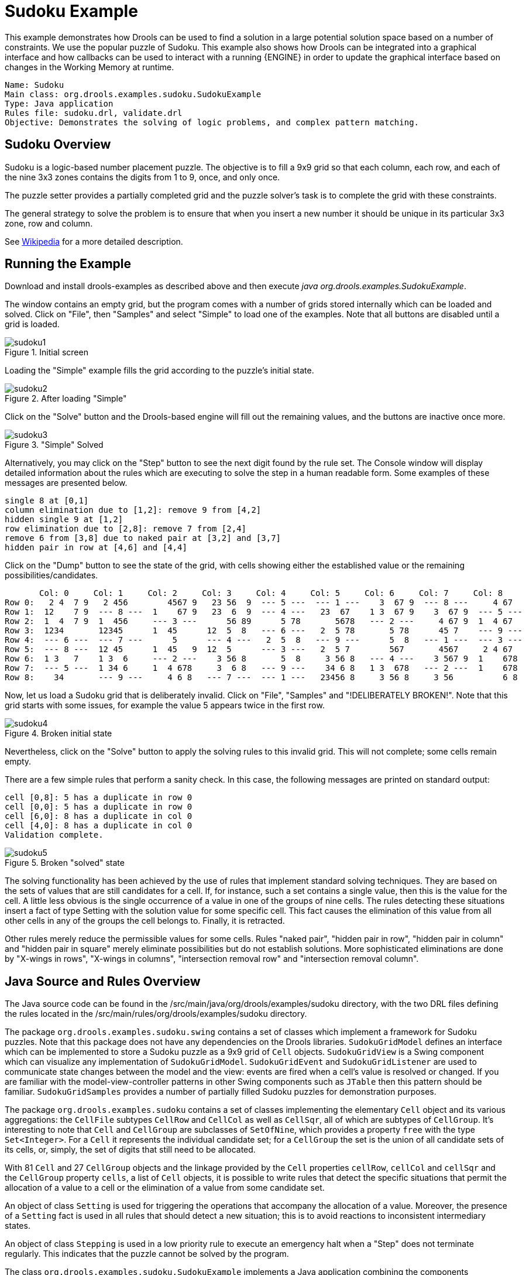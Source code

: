 = Sudoku Example

This example demonstrates how Drools can be used to find a solution in a large potential solution space based on a number of constraints.
We use the popular puzzle of Sudoku.
This example also shows how Drools can be integrated into a graphical interface and how callbacks can be used to interact with a running {ENGINE} in order to update the graphical interface based on changes in the Working Memory at runtime.

[source]
----
Name: Sudoku
Main class: org.drools.examples.sudoku.SudokuExample
Type: Java application
Rules file: sudoku.drl, validate.drl
Objective: Demonstrates the solving of logic problems, and complex pattern matching.
----


== Sudoku Overview


Sudoku is a logic-based number placement puzzle.
The objective is to fill a 9x9 grid so that each column, each row, and each of the nine 3x3 zones contains the digits from 1 to 9, once, and only once.

The puzzle setter provides a partially completed grid and the puzzle solver's task is to complete the grid with these constraints.

The general strategy to solve the problem is to ensure that when you insert a new number it should be unique in its particular 3x3 zone, row and column.

See http://en.wikipedia.org/wiki/Sudoku[Wikipedia] for a more detailed description.

== Running the Example


Download and install drools-examples as described above and then execute [path]_java org.drools.examples.SudokuExample_.

The window contains an empty grid, but the program comes with a number of grids stored internally which can be loaded and solved.
Click on "File", then "Samples" and select "Simple" to load one of the examples.
Note that all buttons are disabled until a grid is loaded.


.Initial screen
image::Examples/SudokuExample/sudoku1.png[align="center"]

Loading the "Simple" example fills the grid according to the puzzle's initial state.

.After loading "Simple"
image::Examples/SudokuExample/sudoku2.png[align="center"]

Click on the "Solve" button and the Drools-based engine will fill out the remaining values, and the buttons are inactive once more.

."Simple" Solved
image::Examples/SudokuExample/sudoku3.png[align="center"]

Alternatively, you may click on the "Step" button to see the next digit found by the rule set.
The Console window will display detailed information about the rules which are executing to solve the step in a human readable form.
Some examples of these messages are presented below.


----
single 8 at [0,1]
column elimination due to [1,2]: remove 9 from [4,2]
hidden single 9 at [1,2]
row elimination due to [2,8]: remove 7 from [2,4]
remove 6 from [3,8] due to naked pair at [3,2] and [3,7]
hidden pair in row at [4,6] and [4,4]
----

Click on the "Dump" button to see the state of the grid, with cells showing either the established value or the remaining possibilities/candidates.


----
       Col: 0     Col: 1     Col: 2     Col: 3     Col: 4     Col: 5     Col: 6     Col: 7     Col: 8
Row 0:   2 4  7 9   2 456        4567 9   23 56  9  --- 5 ---  --- 1 ---    3  67 9  --- 8 ---     4 67
Row 1:  12    7 9  --- 8 ---  1    67 9   23  6  9  --- 4 ---   23  67    1 3  67 9    3  67 9  --- 5 ---
Row 2:  1  4  7 9  1  456     --- 3 ---      56 89      5 78       5678   --- 2 ---     4 67 9  1  4 67
Row 3:  1234       12345      1  45      12  5  8   --- 6 ---   2  5 78       5 78      45 7    --- 9 ---
Row 4:  --- 6 ---  --- 7 ---      5      --- 4 ---   2  5  8   --- 9 ---      5  8   --- 1 ---  --- 3 ---
Row 5:  --- 8 ---  12 45      1  45   9  12  5      --- 3 ---   2  5 7        567       4567     2 4 67
Row 6:  1 3   7    1 3  6     --- 2 ---    3 56 8       5  8     3 56 8   --- 4 ---    3 567 9  1    678
Row 7:  --- 5 ---  1 34 6     1  4 678     3  6 8   --- 9 ---    34 6 8   1 3  678   --- 2 ---  1    678
Row 8:    34       --- 9 ---     4 6 8   --- 7 ---  --- 1 ---   23456 8     3 56 8     3 56          6 8
----

Now, let us load a Sudoku grid that is deliberately invalid. Click on "File", "Samples" and "!DELIBERATELY BROKEN!".
Note that this grid starts with some issues, for example the value 5 appears twice in the first row.

.Broken initial state
image::Examples/SudokuExample/sudoku4.png[align="center"]

Nevertheless, click on the "Solve" button to apply the solving rules to this invalid grid.
This will not complete; some cells remain empty.

There are a few simple rules that perform a sanity check.
In this case, the following messages are printed on standard output:

----
cell [0,8]: 5 has a duplicate in row 0
cell [0,0]: 5 has a duplicate in row 0
cell [6,0]: 8 has a duplicate in col 0
cell [4,0]: 8 has a duplicate in col 0
Validation complete.
----

.Broken "solved" state
image::Examples/SudokuExample/sudoku5.png[align="center"]

The solving functionality has been achieved by the use of rules that implement standard solving techniques.
They are based on the sets of values that are still candidates for a cell.
If, for instance, such a set contains a single value, then this is the value for the cell.
A little less obvious is the single occurrence of a value in one of the groups of nine cells.
The rules detecting these situations insert a fact of type Setting with the solution value for some specific cell.
This fact causes the elimination of this value from all other cells in any of the groups the cell belongs to.
Finally, it is retracted.

Other rules merely reduce the permissible values for some cells.
Rules "naked pair", "hidden pair in row", "hidden pair in column" and "hidden pair in square" merely eliminate possibilities but do not establish solutions.
More sophisticated eliminations are done by "X-wings in rows", "X-wings in columns", "intersection removal row" and "intersection removal column".

== Java Source and Rules Overview


The Java source code can be found in the /src/main/java/org/drools/examples/sudoku directory, with the two DRL files defining the rules located in the /src/main/rules/org/drools/examples/sudoku directory.

The package `org.drools.examples.sudoku.swing` contains a set of classes which implement a framework for Sudoku puzzles.
Note that this package does not have any dependencies on the Drools libraries.
`SudokuGridModel` defines an interface which can be implemented to store a Sudoku puzzle as a 9x9 grid of `Cell` objects.
`SudokuGridView` is a Swing component which can visualize any implementation of `SudokuGridModel`.
`SudokuGridEvent` and `SudokuGridListener` are used to communicate state changes between the model and the view: events are fired when a cell's value is resolved or changed.
If you are familiar with the model-view-controller patterns in other Swing components such as `JTable` then this pattern should be familiar.
`SudokuGridSamples` provides a number of partially filled Sudoku puzzles for demonstration purposes.

The package `org.drools.examples.sudoku` contains a set of classes implementing the elementary `Cell` object and its various aggregations: the `CellFile` subtypes `CellRow` and `CellCol` as well as `CellSqr`, all of which are subtypes of `CellGroup`.
It's interesting to note that `Cell` and `CellGroup` are subclasses of `SetOfNine`, which provides a property `free` with the type `Set<Integer>`.
For a `Cell` it represents the individual candidate set; for a `CellGroup` the set is the union of all candidate sets of its cells, or, simply, the set of digits that still need to be allocated.

With 81 `Cell` and 27 `CellGroup` objects and the linkage provided by the `Cell` properties `cellRow`, `cellCol` and `cellSqr` and the `CellGroup` property `cells`, a list of `Cell` objects, it is possible to write rules that detect the specific situations that permit the allocation of a value to a cell or the elimination of a value from some candidate set.

An object of class `Setting` is used for triggering the operations that accompany the allocation of a value.
Moreover, the presence of a `Setting` fact is used in all rules that should detect a new situation; this is to avoid reactions to inconsistent intermediary states.

An object of class `Stepping` is used in a low priority rule to execute an emergency halt when a "Step" does not terminate regularly.
This indicates that the puzzle cannot be solved by the program.

The class `org.drools.examples.sudoku.SudokuExample` implements a Java application combining the components described.

== Sudoku Validator Rules (validate.drl)


Validation rules detect duplicate numbers in cell groups.
They are combined in an agenda group which enables us to explicitly activate them after loading a puzzle.

The three rules "duplicate in cell..." are very similar.
The first pattern locates a cell with an allocated value.
The second pattern pulls in any of the three cell groups the cell belongs to.
The final pattern would find a cell (other than the first one) with the same value as the first cell and in the same row, column or square, respectively.

Rule "terminate group" is the last to fire.
It prints a message and calls halt.

== Sudoku Solving Rules (sudoku.drl)


There are three types of rules in this file: one group handles the allocation of a number to a cell, another group detects feasible allocations, and the third group eliminates values from candidate sets.

Rules  "set a value", "eliminate a value from Cell" and "retract setting" depend on the presence of a `Setting` object.
The first rule handles the assignment to the cell and the operations for removing the value from the "free" sets of the  cell's three groups.
This group also decrements a counter that, when zero, returns control to the Java application that has called `fireUntilHalt()`.
The purpose of rule "eliminate a value from Cell" is to reduce the candidate lists of all cells that are related to the newly assigned cell.
Finally, when all eliminations have been made, rule "retract setting" retracts the triggering `Setting` fact.

There are just two rules that detect a situation where an allocation of a number to a cell is possible.
Rule "single" fires for a `Cell` with a candidate set containing a single number.
Rule "hidden single" fires when there is no cell with a single candidate but when there is a cell containing a candidate but   this candidate is absent from all other cells in one of the three groups the cell belongs to.
Both rules create and insert a `Setting` fact.

Rules from the largest group implement, singly or in groups of two or three, various solving techniques, as they are employed when solving Sudoku puzzles manually.

Rule "naked pair" detects identical candidate sets of size 2 in two cells of a group; these two values may be removed from all other candidate sets of that group.

A similar idea motivates the three rules "hidden pair in...".
Here, the rules look for a subset of two numbers in exactly two cells of a group, with neither value occurring in any of the other cells of this group.
This, then, means that all other candidates can be eliminated from the two cells harboring the hidden pair.

A pair of rules deals with "X-wings" in rows and columns.
When there are only two possible cells for a value in each of two different rows (or columns) and these candidates lie also in the same columns (or rows), then all other candidates for  this value in the columns (or rows) can be eliminated.
If you follow the pattern sequence in one of these rules, you will see how the conditions that are conveniently expressed by words such as "same" or "only" result in patterns with suitable constraints or prefixed with "not".

The rule pair "intersection removal..." is based on the restricted occurrence of some number within one square, either in a single row or in a single column.
This means that this number must be in one of those two or three cells of the row or column; hence it can be removed from the candidate sets of all other cells of the group.
The pattern establishes the restricted occurrence and then fires for each cell outside the square and within the same cell file.

These rules are sufficient for many but certainly not for all Sudoku puzzles.
To solve very difficult grids, the rule set would need to be extended with more complex rules.
(Ultimately, there are puzzles that cannot be solved except by trial and error.)
